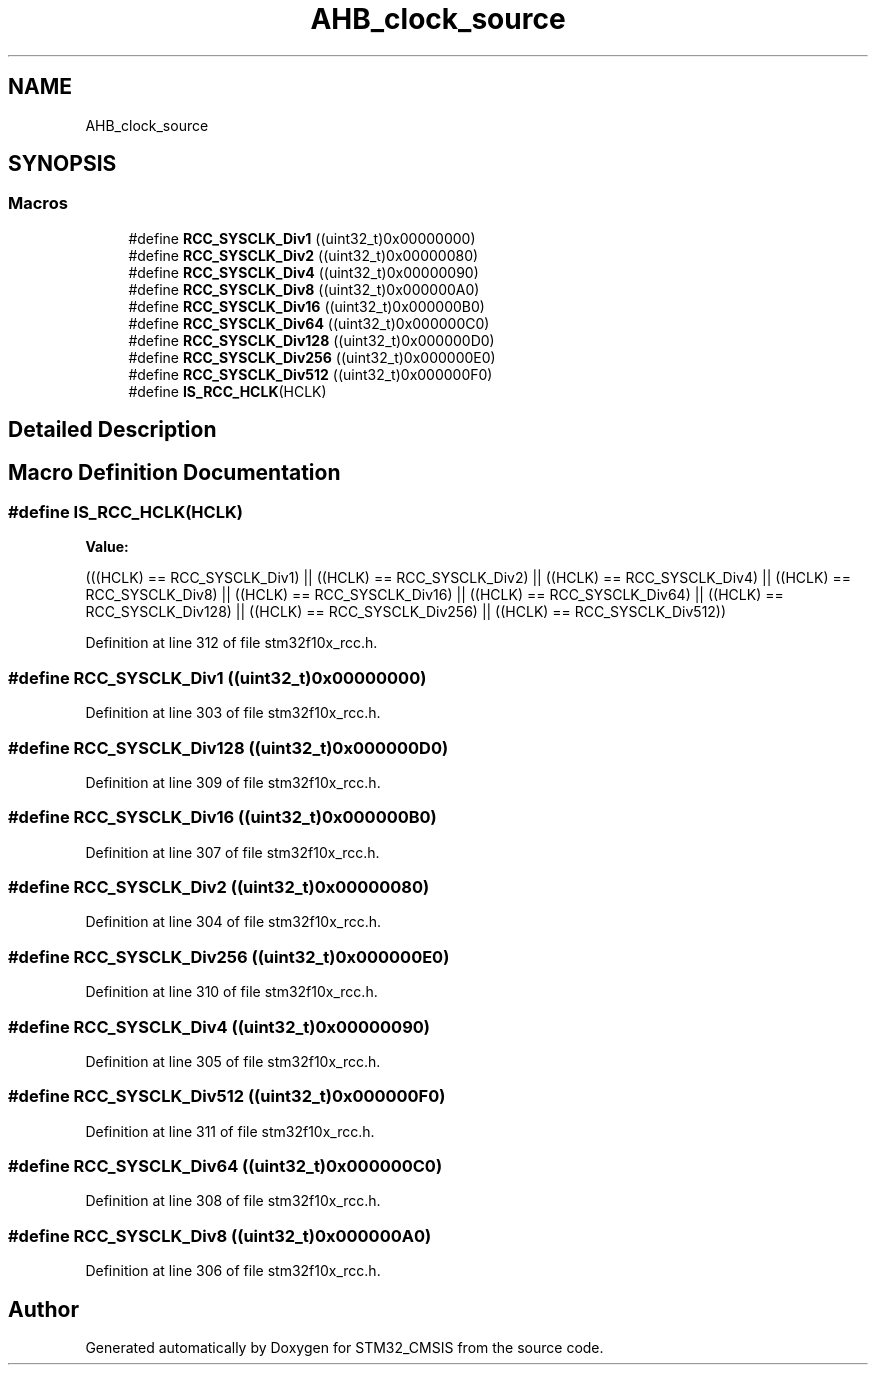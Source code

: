 .TH "AHB_clock_source" 3 "Sun Apr 16 2017" "STM32_CMSIS" \" -*- nroff -*-
.ad l
.nh
.SH NAME
AHB_clock_source
.SH SYNOPSIS
.br
.PP
.SS "Macros"

.in +1c
.ti -1c
.RI "#define \fBRCC_SYSCLK_Div1\fP   ((uint32_t)0x00000000)"
.br
.ti -1c
.RI "#define \fBRCC_SYSCLK_Div2\fP   ((uint32_t)0x00000080)"
.br
.ti -1c
.RI "#define \fBRCC_SYSCLK_Div4\fP   ((uint32_t)0x00000090)"
.br
.ti -1c
.RI "#define \fBRCC_SYSCLK_Div8\fP   ((uint32_t)0x000000A0)"
.br
.ti -1c
.RI "#define \fBRCC_SYSCLK_Div16\fP   ((uint32_t)0x000000B0)"
.br
.ti -1c
.RI "#define \fBRCC_SYSCLK_Div64\fP   ((uint32_t)0x000000C0)"
.br
.ti -1c
.RI "#define \fBRCC_SYSCLK_Div128\fP   ((uint32_t)0x000000D0)"
.br
.ti -1c
.RI "#define \fBRCC_SYSCLK_Div256\fP   ((uint32_t)0x000000E0)"
.br
.ti -1c
.RI "#define \fBRCC_SYSCLK_Div512\fP   ((uint32_t)0x000000F0)"
.br
.ti -1c
.RI "#define \fBIS_RCC_HCLK\fP(HCLK)"
.br
.in -1c
.SH "Detailed Description"
.PP 

.SH "Macro Definition Documentation"
.PP 
.SS "#define IS_RCC_HCLK(HCLK)"
\fBValue:\fP
.PP
.nf
(((HCLK) == RCC_SYSCLK_Div1) || ((HCLK) == RCC_SYSCLK_Div2) || \
                           ((HCLK) == RCC_SYSCLK_Div4) || ((HCLK) == RCC_SYSCLK_Div8) || \
                           ((HCLK) == RCC_SYSCLK_Div16) || ((HCLK) == RCC_SYSCLK_Div64) || \
                           ((HCLK) == RCC_SYSCLK_Div128) || ((HCLK) == RCC_SYSCLK_Div256) || \
                           ((HCLK) == RCC_SYSCLK_Div512))
.fi
.PP
Definition at line 312 of file stm32f10x_rcc\&.h\&.
.SS "#define RCC_SYSCLK_Div1   ((uint32_t)0x00000000)"

.PP
Definition at line 303 of file stm32f10x_rcc\&.h\&.
.SS "#define RCC_SYSCLK_Div128   ((uint32_t)0x000000D0)"

.PP
Definition at line 309 of file stm32f10x_rcc\&.h\&.
.SS "#define RCC_SYSCLK_Div16   ((uint32_t)0x000000B0)"

.PP
Definition at line 307 of file stm32f10x_rcc\&.h\&.
.SS "#define RCC_SYSCLK_Div2   ((uint32_t)0x00000080)"

.PP
Definition at line 304 of file stm32f10x_rcc\&.h\&.
.SS "#define RCC_SYSCLK_Div256   ((uint32_t)0x000000E0)"

.PP
Definition at line 310 of file stm32f10x_rcc\&.h\&.
.SS "#define RCC_SYSCLK_Div4   ((uint32_t)0x00000090)"

.PP
Definition at line 305 of file stm32f10x_rcc\&.h\&.
.SS "#define RCC_SYSCLK_Div512   ((uint32_t)0x000000F0)"

.PP
Definition at line 311 of file stm32f10x_rcc\&.h\&.
.SS "#define RCC_SYSCLK_Div64   ((uint32_t)0x000000C0)"

.PP
Definition at line 308 of file stm32f10x_rcc\&.h\&.
.SS "#define RCC_SYSCLK_Div8   ((uint32_t)0x000000A0)"

.PP
Definition at line 306 of file stm32f10x_rcc\&.h\&.
.SH "Author"
.PP 
Generated automatically by Doxygen for STM32_CMSIS from the source code\&.
